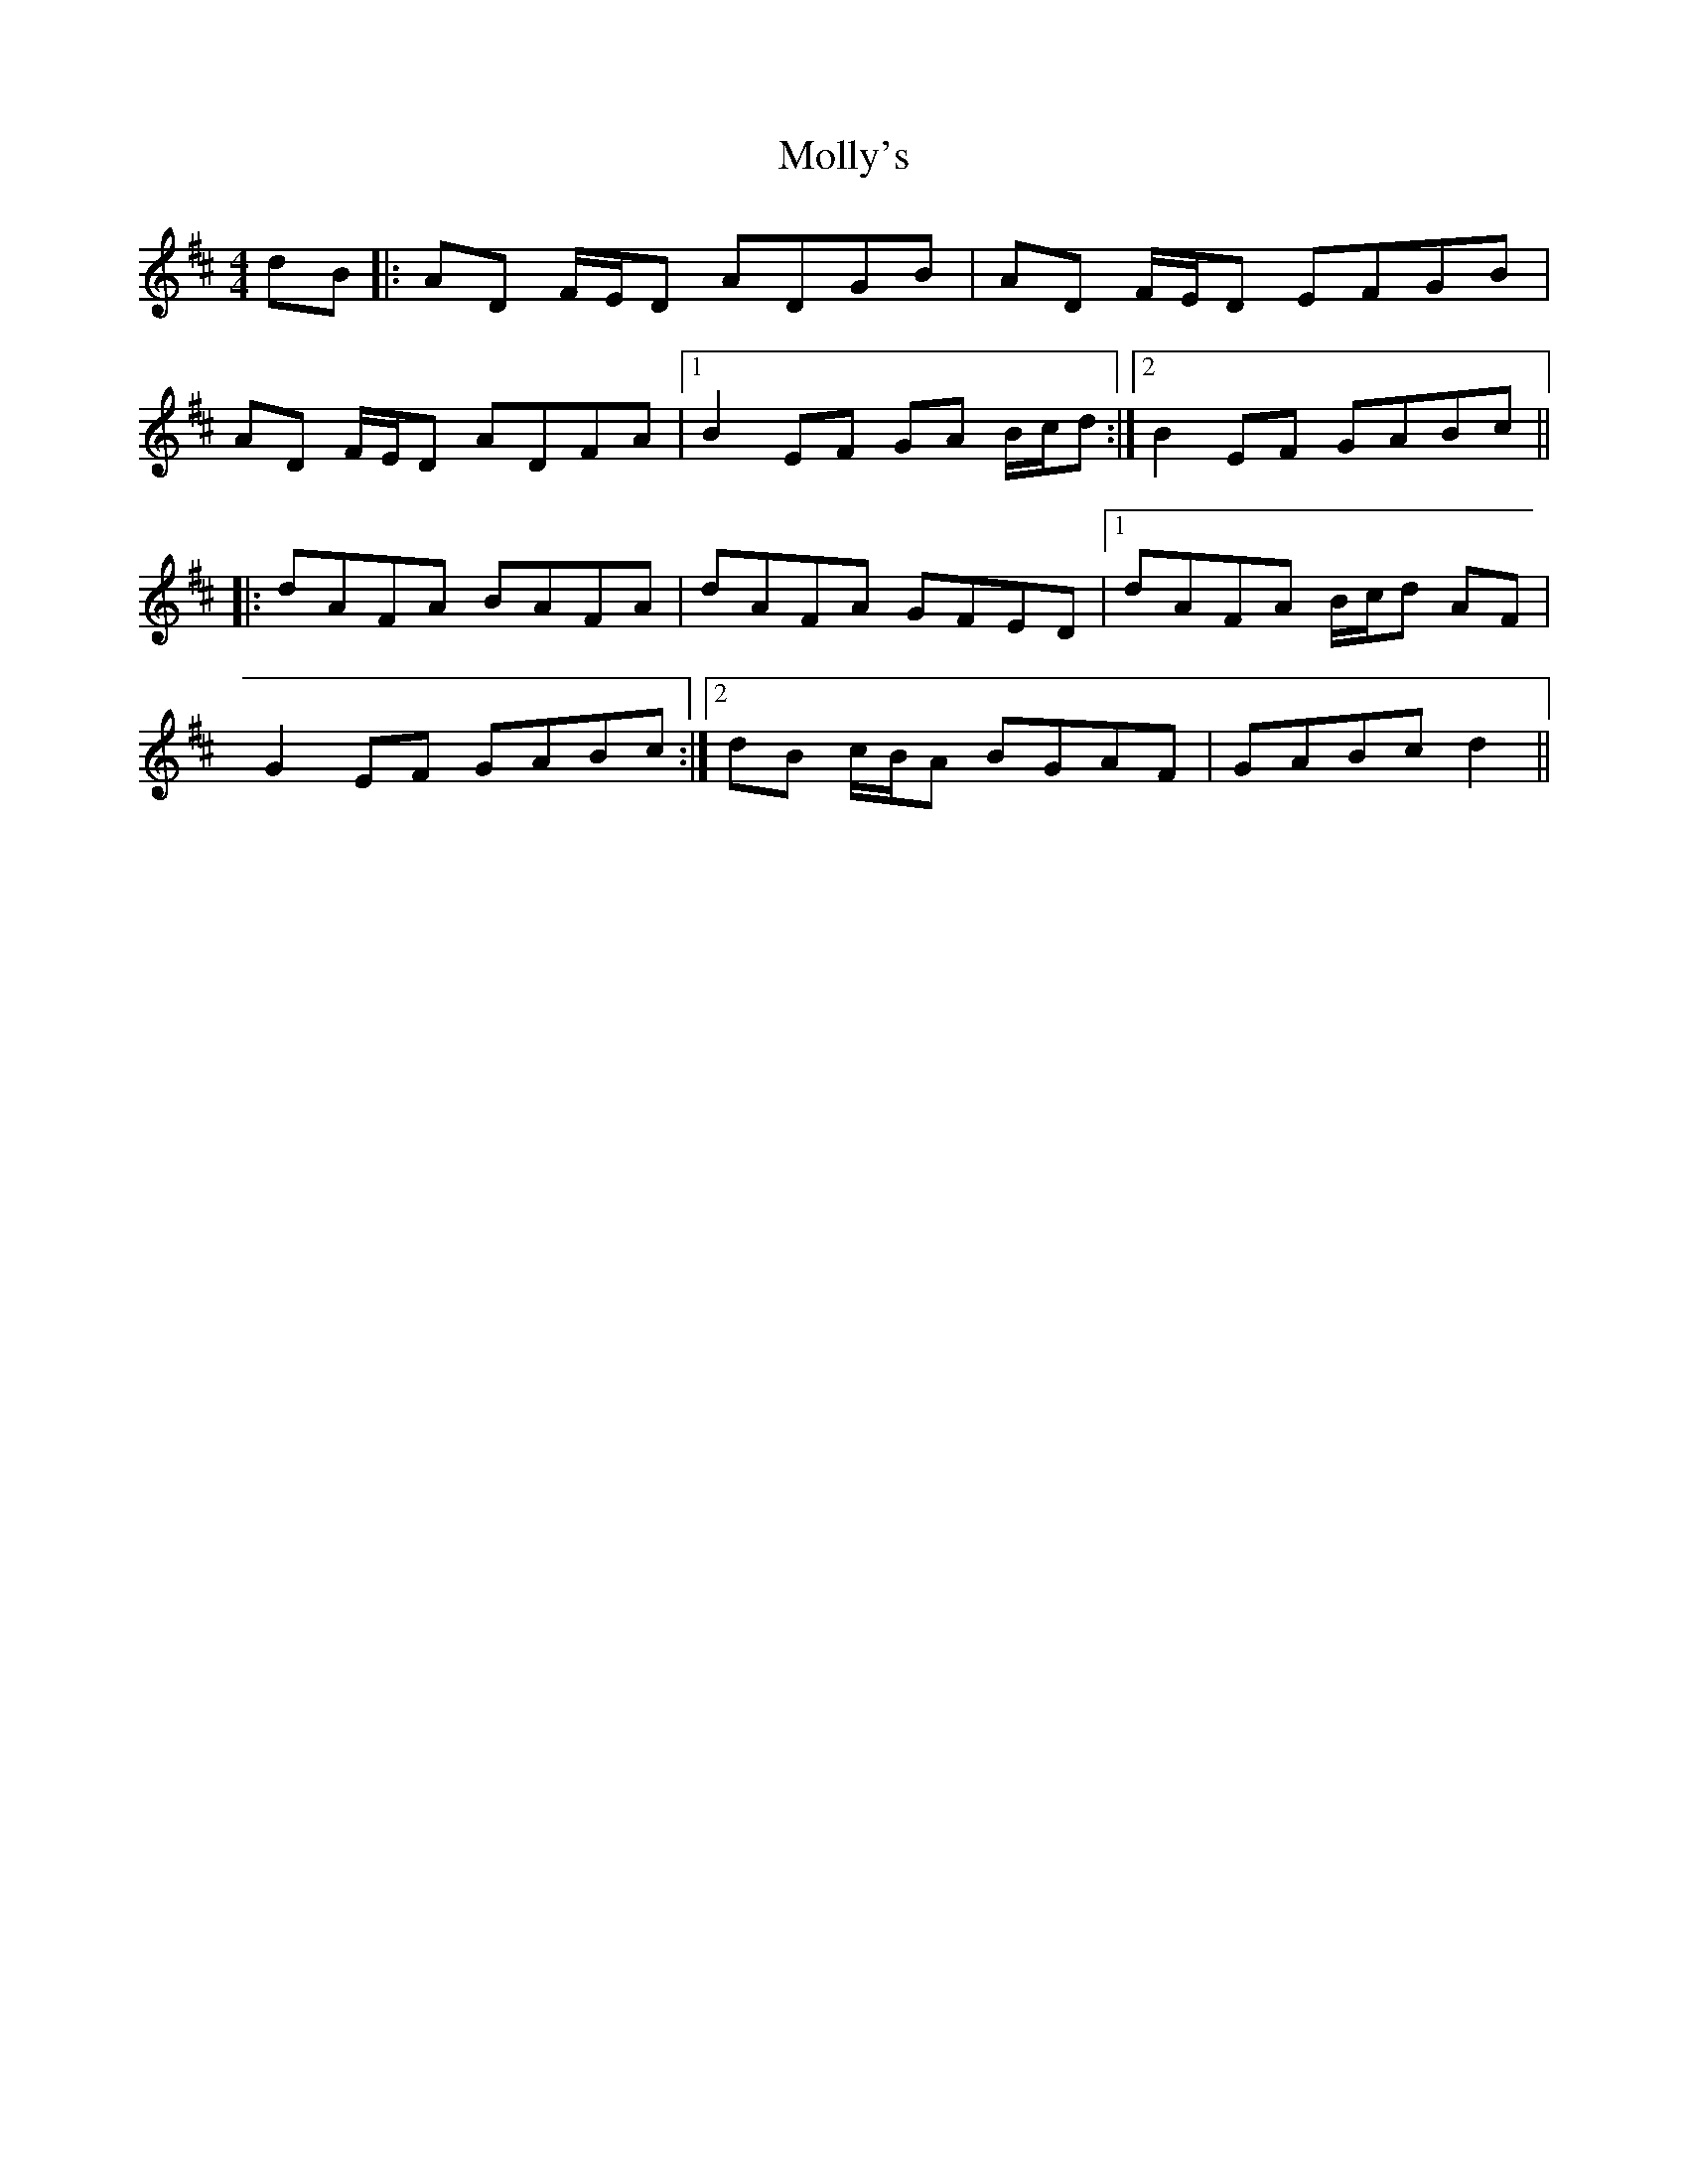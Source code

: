 X: 27498
T: Molly's
R: reel
M: 4/4
K: Dmajor
dB|:AD F/E/D ADGB|AD F/E/D EFGB|
AD F/E/D ADFA|1 B2 EF GA B/c/d:|2 B2 EF GABc||
|:dAFA BAFA|dAFA GFED|1 dAFA B/c/d AF|
G2 EF GABc:|2 dB c/B/A BGAF|GABc d2||

